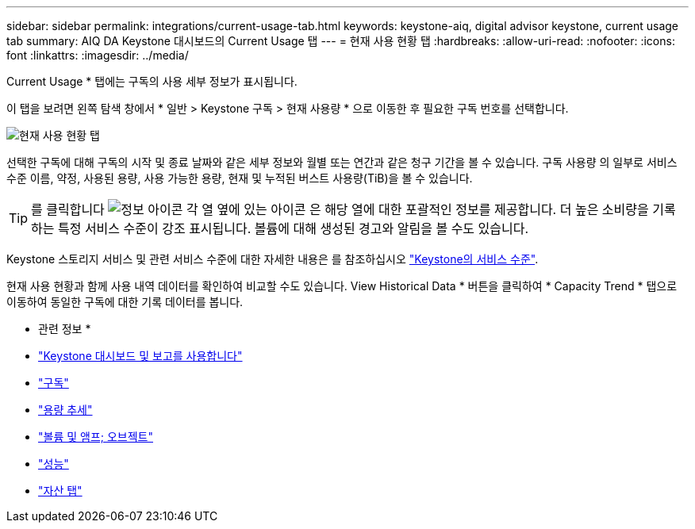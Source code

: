 ---
sidebar: sidebar 
permalink: integrations/current-usage-tab.html 
keywords: keystone-aiq, digital advisor keystone, current usage tab 
summary: AIQ DA Keystone 대시보드의 Current Usage 탭 
---
= 현재 사용 현황 탭
:hardbreaks:
:allow-uri-read: 
:nofooter: 
:icons: font
:linkattrs: 
:imagesdir: ../media/


[role="lead"]
Current Usage * 탭에는 구독의 사용 세부 정보가 표시됩니다.

이 탭을 보려면 왼쪽 탐색 창에서 * 일반 > Keystone 구독 > 현재 사용량 * 으로 이동한 후 필요한 구독 번호를 선택합니다.

image:aiq-ks-dtls-1.png["현재 사용 현황 탭"]

선택한 구독에 대해 구독의 시작 및 종료 날짜와 같은 세부 정보와 월별 또는 연간과 같은 청구 기간을 볼 수 있습니다. 구독 사용량 의 일부로 서비스 수준 이름, 약정, 사용된 용량, 사용 가능한 용량, 현재 및 누적된 버스트 사용량(TiB)을 볼 수 있습니다.


TIP: 를 클릭합니다 image:icon-info.png["정보 아이콘"] 각 열 옆에 있는 아이콘 은 해당 열에 대한 포괄적인 정보를 제공합니다. 더 높은 소비량을 기록하는 특정 서비스 수준이 강조 표시됩니다. 볼륨에 대해 생성된 경고와 알림을 볼 수도 있습니다.

Keystone 스토리지 서비스 및 관련 서비스 수준에 대한 자세한 내용은 를 참조하십시오 link:../concepts/service-levels.html["Keystone의 서비스 수준"].

현재 사용 현황과 함께 사용 내역 데이터를 확인하여 비교할 수도 있습니다. View Historical Data * 버튼을 클릭하여 * Capacity Trend * 탭으로 이동하여 동일한 구독에 대한 기록 데이터를 봅니다.

* 관련 정보 *

* link:../integrations/aiq-keystone-details.html["Keystone 대시보드 및 보고를 사용합니다"]
* link:../integrations/subscriptions-tab.html["구독"]
* link:../integrations/capacity-trend-tab.html["용량 추세"]
* link:../integrations/volumes-objects-tab.html["볼륨 및 앰프; 오브젝트"]
* link:../integrations/performance-tab.html["성능"]
* link:../integrations/assets-tab.html["자산 탭"]

